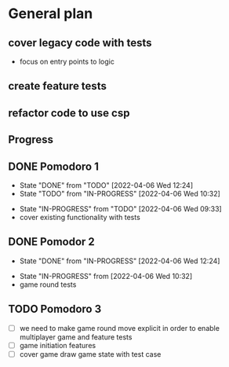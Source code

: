 
* General plan
** cover legacy code with tests
- focus on entry points to logic
** create feature tests
** refactor code to use csp



** Progress
** DONE Pomodoro 1
- State "DONE"       from "TODO"       [2022-04-06 Wed 12:24]
- State "TODO"       from "IN-PROGRESS" [2022-04-06 Wed 10:32]
:LOGBOOK:
CLOCK: [2022-04-06 Wed 09:33]--[2022-04-06 Wed 09:58] =>  0:25
:END:
- State "IN-PROGRESS" from "TODO"       [2022-04-06 Wed 09:33]
- cover existing functionality with tests
** DONE Pomodor 2
- State "DONE"       from "IN-PROGRESS" [2022-04-06 Wed 12:24]
:LOGBOOK:
CLOCK: [2022-04-06 Wed 10:32]--[2022-04-06 Wed 10:57] =>  0:25
:END:
- State "IN-PROGRESS" from              [2022-04-06 Wed 10:32]
- game round tests

** TODO Pomodoro 3
- [ ] we need to make game round move explicit in order to enable
  multiplayer game and feature tests
- [ ] game initiation features
- [ ] cover game draw game state with test case

